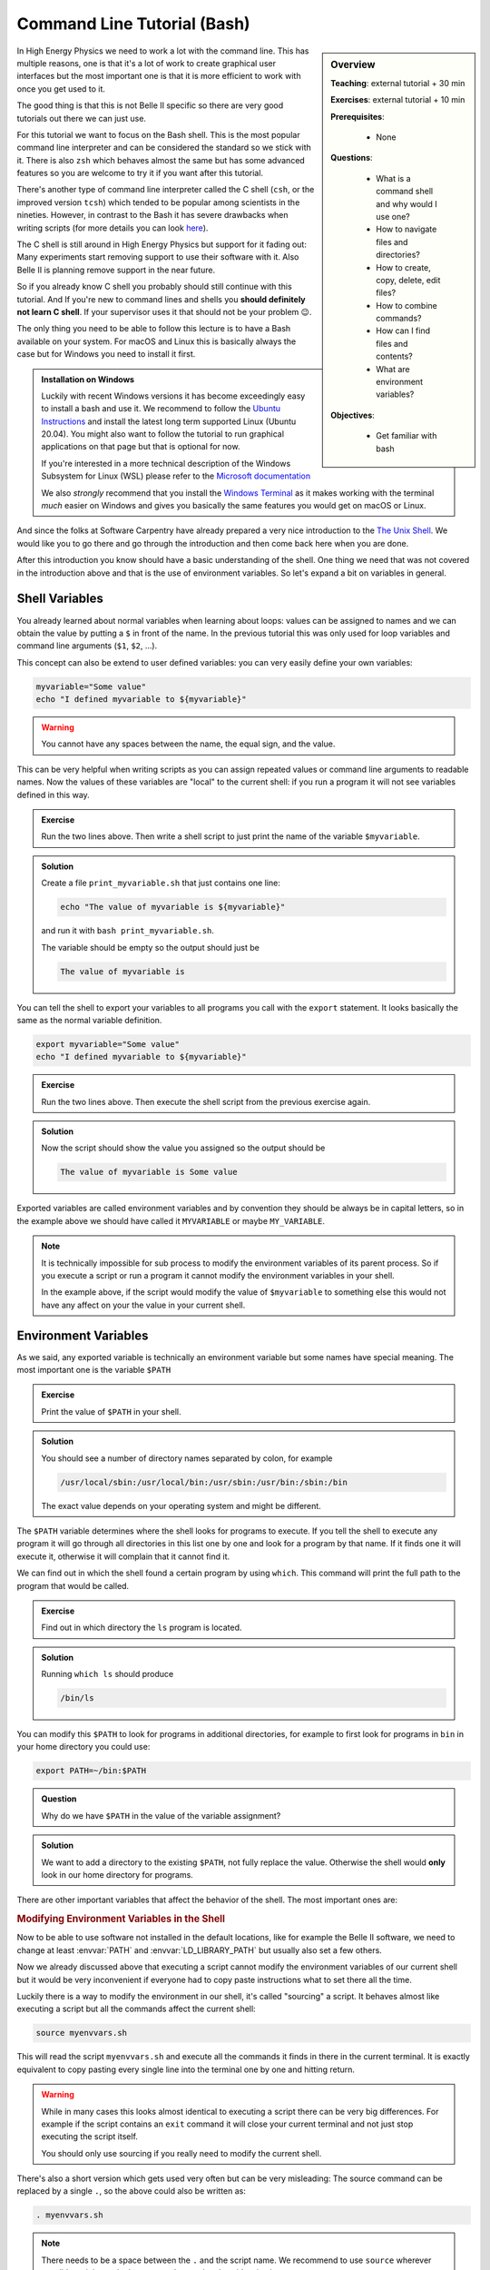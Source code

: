 .. _onlinebook_bash:

Command Line Tutorial (Bash)
============================

.. sidebar:: Overview
    :class: overview

    **Teaching**: external tutorial + 30 min

    **Exercises**: external tutorial + 10 min

    **Prerequisites**:

    	* None

    **Questions**:

        * What is a command shell and why would I use one?
        * How to navigate files and directories?
        * How to create, copy, delete, edit files?
        * How to combine commands?
        * How can I find files and contents?
        * What are environment variables?

    **Objectives**:

        * Get familiar with bash

In High Energy Physics we need to work a lot with the command line. This has
multiple reasons, one is that it's a lot of work to create graphical user
interfaces but the most important one is that it is more efficient to work with
once you get used to it.

The good thing is that this is not Belle II specific so there are very good
tutorials out there we can just use.

For this tutorial we want to focus on the Bash shell. This is the most popular
command line interpreter and can be considered the standard so we stick with it.
There is also ``zsh`` which behaves almost the same but has some advanced features
so you are welcome to try it if you want after this tutorial.

There's another type of command line interpreter called the C shell (``csh``, or
the improved version ``tcsh``) which tended to be popular among scientists in
the nineties. However, in contrast to the Bash it has severe drawbacks when
writing scripts (for more details you can look `here
<https://en.wikipedia.org/wiki/C_shell#Reception>`_).

The C shell is still around in High Energy Physics but support for it fading
out: Many experiments start removing support to use their software with it. Also
Belle II is planning remove support in the near future.

So if you already know C shell you probably should still continue with this
tutorial. And If you're new to command lines and shells you **should definitely
not learn C shell**. If your supervisor uses it that should not be your problem
😉.


The only thing you need to be able to follow this lecture is to have a Bash
available on your system. For macOS and Linux this is basically always the case
but for Windows you need to install it first.

.. admonition:: Installation on Windows
    :class: toggle

    Luckily with recent Windows versions it has become exceedingly easy to
    install a bash and use it. We recommend to follow the `Ubuntu Instructions
    <https://ubuntu.com/wsl>`_ and install the latest long term supported Linux
    (Ubuntu 20.04). You might also want to follow the tutorial to run graphical
    applications on that page but that is optional for now.

    If you're interested in a more technical description of the Windows
    Subsystem for Linux (WSL) please refer to the `Microsoft documentation
    <https://docs.microsoft.com/en-us/windows/wsl/>`_

    We also *strongly* recommend that you install the `Windows Terminal
    <https://www.microsoft.com/en-us/p/windows-terminal/9n0dx20hk701>`_ as it
    makes working with the terminal *much* easier on Windows and gives you
    basically the same features you would get on macOS or Linux.

And since the folks at Software Carpentry have already prepared a very nice
introduction to the `The Unix Shell <https://swcarpentry.github.io/shell-novice/>`_.
We would like you to go there and go through the introduction and then come back
here when you are done.

.. image:: swcarpentry_logo-blue.svg
    :target: https://swcarpentry.github.io/shell-novice/
    :alt: The Unix Shell


After this introduction you know should have a basic understanding of the shell.
One thing we need that was not covered in the introduction above and that is the
use of environment variables. So let's expand a bit on variables in general.

Shell Variables
---------------

You already learned about normal variables when learning about loops: values
can be assigned to names and we can obtain the value by putting a ``$`` in front
of the name. In the previous tutorial this was only used for loop variables and
command line arguments (``$1``, ``$2``, ...).

This concept can also be extend to user defined variables: you can very easily
define your own variables:

.. code-block:: bash

    myvariable="Some value"
    echo "I defined myvariable to ${myvariable}"

.. warning::

    You cannot have any spaces between the name, the equal sign, and the value.

This can be very helpful when writing scripts as you can assign repeated values
or command line arguments to readable names. Now the values of these variables
are "local" to the current shell: if you run a program it will not see variables
defined in this way.

.. admonition:: Exercise
    :class: exercise stacked

    Run the two lines above. Then write a shell script to just print the name
    of the variable ``$myvariable``.

.. admonition:: Solution
    :class: toggle solution

    Create a file ``print_myvariable.sh`` that just contains one line:

    .. code-block:: bash

        echo "The value of myvariable is ${myvariable}"

    and run it with ``bash print_myvariable.sh``.

    The variable should be empty so the output should just be

    .. code-block:: bash

        The value of myvariable is

You can tell the shell to export your variables to all programs you call with
the ``export`` statement. It looks basically the same as the normal variable
definition.

.. code-block:: bash

    export myvariable="Some value"
    echo "I defined myvariable to ${myvariable}"

.. admonition:: Exercise
    :class: exercise stacked

    Run the two lines above. Then execute the shell script from the previous
    exercise again.

.. admonition:: Solution
    :class: toggle solution

    Now the script should show the value you assigned so the output should be

    .. code-block:: bash

        The value of myvariable is Some value

Exported variables are called environment variables and by convention they
should be always be in capital letters, so in the example above we should have
called it ``MYVARIABLE`` or maybe ``MY_VARIABLE``.

.. note::

    It is technically impossible for sub process to modify the environment
    variables of its parent process. So if you execute a script or run a program
    it cannot modify the environment variables in your shell.

    In the example above, if the script would modify
    the value of ``$myvariable`` to something else this would not have any
    affect on your the value in your current shell.


Environment Variables
---------------------

As we said, any exported variable is technically an environment variable but
some names have special meaning. The most important one is the variable
``$PATH``

.. admonition:: Exercise
    :class: exercise stacked

    Print the value of ``$PATH`` in your shell.

.. admonition:: Solution
    :class: solution toggle

    You should see a number of directory names separated by colon, for example

    .. code-block:: bash

        /usr/local/sbin:/usr/local/bin:/usr/sbin:/usr/bin:/sbin:/bin

    The exact value depends on your operating system and might be different.

The ``$PATH`` variable determines where the shell looks for programs to execute.
If you tell the shell to execute any program it will go through all directories
in this list one by one and look for a program by that name. If it finds one it
will execute it, otherwise it will complain that it cannot find it.

We can find out in which the shell found a certain program by using ``which``.
This command will print the full path to the program that would be called.

.. admonition:: Exercise
    :class: exercise stacked

    Find out in which directory the ``ls`` program is located.

.. admonition:: Solution
    :class: solution toggle

    Running ``which ls`` should produce

    .. code-block:: bash

        /bin/ls

You can modify this ``$PATH`` to look for programs in additional directories,
for example to first look for programs in ``bin`` in your home directory you
could use:

.. code-block:: bash

    export PATH=~/bin:$PATH

.. admonition:: Question
    :class: exercise stacked

    Why do we have ``$PATH`` in the value of the variable assignment?

.. admonition:: Solution
    :class: solution toggle

    We want to add a directory to the existing ``$PATH``, not fully replace the
    value. Otherwise the shell would **only** look in our home directory for
    programs.

There are other important variables that affect the behavior of the shell. The
most important ones are:

.. envvar:: PATH

    Determines where to look for executables.

.. envvar:: LD_LIBRARY_PATH

    Similar to :envvar:`PATH` this determines where to look for shared libraries
    which might be needed by the executables.

.. envvar:: PYTHONPATH

    Similar to :envvar:`PATH` this determines where the Python scripting
    language will look for additional modules.

.. envvar:: LC_ALL

    Change the language settings in your shell. This goes together with a large
    list of "locale" variables all starting with ``LC_`` to change how numbers,
    dates, or times are formatted and how letters are sorted. :envvar:`LC_ALL`
    allows to set all of them at once.

    For example to change everything to German we could use

    .. code-block:: bash

        export LC_ALL=de_DE.utf8

    You can find out which locales are available on your system by running
    ``locale -a`` and you can see your current settings by running just ``locale``.

    .. note::

        These days you should **always** choose a locale ending in ``utf8`` to
        have support for all characters.

.. envvar:: EDITOR

    Lets you set your preferred editor to start when a program needs a text editor.
    Can be set to the executable of any editor you would like to use by default.

.. rubric:: Modifying Environment Variables in the Shell

Now to be able to use software not installed in the default locations, like for
example the Belle II software, we need to change at least :envvar:`PATH` and
:envvar:`LD_LIBRARY_PATH` but usually also set a few others.

Now we already discussed above that executing a script cannot modify the
environment variables of our current shell but it would be very inconvenient if
everyone had to copy paste instructions what to set there all the time.

Luckily there is a way to modify the environment in our shell, it's called
"sourcing" a script. It behaves almost like executing a script but all the
commands affect the current shell:

.. code-block:: bash

    source myenvvars.sh

This will read the script ``myenvvars.sh`` and execute all the commands it finds
in there in the current terminal. It is exactly equivalent to copy pasting every
single line into the terminal one by one and hitting return.

.. warning::

    While in many cases this looks almost identical to executing a script there
    can be very big differences. For example if the script contains an ``exit``
    command it will close your current terminal and not just stop executing the
    script itself.

    You should only use sourcing if you really need to modify the current shell.

There's also a short version which gets used very often but can be very
misleading: The source command can be replaced by a single ``.``, so the above
could also be written as:

.. code-block:: bash

    . myenvvars.sh

.. note::

    There needs to be a space between the ``.`` and the script name. We
    recommend to use ``source`` wherever possible as it is much clearer to
    understand and avoids mistakes.

.. admonition:: Key points
    :class: key-points

    * variables in bash can be created by simply writing ``name=value``
    * to make them available to called programs they need to be exported via
      ``export name=value``
    * executed scripts cannot affect variables in the main shell
    * exported variables are called environment variables
    * there are a few important environment variables like :envvar:`PATH`
    * variables in the current shell can be modified by sourcing a script.
